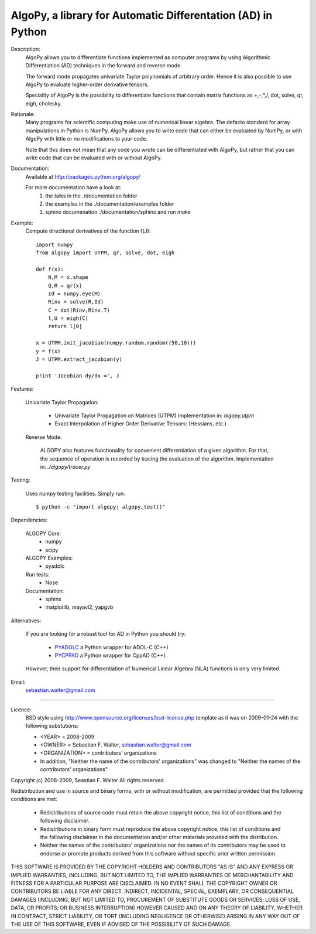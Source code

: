 AlgoPy, a library for Automatic Differentation (AD) in Python
-------------------------------------------------------------

Description:
    AlgoPy allows you to differentiate functions implemented as computer programs
    by using Algorithmic Differentiation (AD) techniques in the forward and
    reverse mode.

    The forward mode propagates univariate Taylor polynomials of arbitrary order.
    Hence it is also possible to use AlgoPy to evaluate higher-order derivative tensors.

    Speciality of AlgoPy is the possibility to differentiate functions that contain
    matrix functions as +,-,*,/, dot, solve, qr, eigh, cholesky.


Rationale:
    Many programs for scientific computing make use of numerical linear algebra.
    The defacto standard for array manipulations in Python is NumPy.
    AlgoPy allows you to write code that can either be evaluated by NumPy, or with
    AlgoPy with little or no modifications to your code.

    Note that this does not mean that any code you wrote can be differentiated with AlgoPy,
    but rather that you can write code that can be evaluated with or without AlgoPy.


Documentation:
    Available at http://packages.python.org/algopy/

    For more documentation have a look at:
        1) the talks in the ./documentation folder
        2) the examples in the ./documentation/examples folder
        3) sphinx documenation ./documentation/sphinx and run `make`


Example:
    Compute directional derivatives of the function f(J)::

        import numpy
        from algopy import UTPM, qr, solve, dot, eigh

        def f(x):
            N,M = x.shape
            Q,R = qr(x)
            Id = numpy.eye(M)
            Rinv = solve(R,Id)
            C = dot(Rinv,Rinv.T)
            l,U = eigh(C)
            return l[0]

        x = UTPM.init_jacobian(numpy.random.random((50,10)))
        y = f(x)
        J = UTPM.extract_jacobian(y)

        print 'Jacobian dy/dx =', J



Features:

    Univariate Taylor Propagation:

        * Univariate Taylor Propagation on Matrices (UTPM)
          Implementation in: `algopy.utpm`
        * Exact Interpolation of Higher Order Derivative Tensors:
          (Hessians, etc.)

    Reverse Mode:

        ALGOPY also features functionality for convenient differentiation of a given
        algorithm. For that, the sequence of operation is recorded by tracing the
        evaluation of the algorithm. Implementation in: `./algopy/tracer.py`

Testing:

    Uses numpy testing facilities. Simply run::

        $ python -c "import algopy; algopy.test()"


Dependencies:

    ALGOPY Core:
        * numpy
        * scipy

    ALGOPY Examples:
        * pyadolc

    Run tests:
        * Nose

    Documentation:
        * sphinx
        * matplotlib, mayavi2, yapgvb

Alternatives:

    If you are looking for a robust tool for AD in Python you should try:

        * `PYADOLC`_ a Python wrapper for ADOL-C (C++)
        * `PYCPPAD`_ a Python wrapper for  CppAD (C++)

    However, their support for differentiation of Numerical Linear Algebra (NLA)
    functions is only very limited.

    .. _PYADOLC: http://www.github.com/b45ch1/pyadolc
    .. _PYCPPAD: http://www.github.com/b45ch1/pycppad

Email:
    sebastian.walter@gmail.com



-------------------------------------------------------------------------------

Licence:
    BSD style using http://www.opensource.org/licenses/bsd-license.php template
    as it was on 2009-01-24 with the following substutions:

    * <YEAR> = 2008-2009
    * <OWNER> = Sebastian F. Walter, sebastian.walter@gmail.com
    * <ORGANIZATION> = contributors' organizations
    * In addition, "Neither the name of the contributors' organizations" was changed to "Neither the names of the contributors' organizations"


Copyright (c) 2008-2009, Seastian F. Walter
All rights reserved.

Redistribution and use in source and binary forms, with or without modification,
are permitted provided that the following conditions are met:

    * Redistributions of source code must retain the above copyright notice,
      this list of conditions and the following disclaimer.
    * Redistributions in binary form must reproduce the above copyright notice,
      this list of conditions and the following disclaimer in the documentation
      and/or other materials provided with the distribution.
    * Neither the names of the contributors' organizations nor the names of
      its contributors may be used to endorse or promote products derived from
      this software without specific prior written permission.

THIS SOFTWARE IS PROVIDED BY THE COPYRIGHT HOLDERS AND CONTRIBUTORS "AS IS"
AND ANY EXPRESS OR IMPLIED WARRANTIES, INCLUDING, BUT NOT LIMITED TO, THE
IMPLIED WARRANTIES OF MERCHANTABILITY AND FITNESS FOR A PARTICULAR PURPOSE ARE
DISCLAIMED. IN NO EVENT SHALL THE COPYRIGHT OWNER OR CONTRIBUTORS BE LIABLE
FOR ANY DIRECT, INDIRECT, INCIDENTAL, SPECIAL, EXEMPLARY, OR CONSEQUENTIAL
DAMAGES (INCLUDING, BUT NOT LIMITED TO, PROCUREMENT OF SUBSTITUTE GOODS OR
SERVICES; LOSS OF USE, DATA, OR PROFITS; OR BUSINESS INTERRUPTION) HOWEVER
CAUSED AND ON ANY THEORY OF LIABILITY, WHETHER IN CONTRACT, STRICT LIABILITY,
OR TORT (INCLUDING NEGLIGENCE OR OTHERWISE) ARISING IN ANY WAY OUT OF THE USE
OF THIS SOFTWARE, EVEN IF ADVISED OF THE POSSIBILITY OF SUCH DAMAGE.